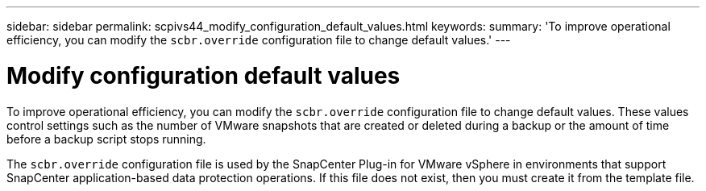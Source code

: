 ---
sidebar: sidebar
permalink: scpivs44_modify_configuration_default_values.html
keywords:
summary: 'To improve operational efficiency, you can modify the `scbr.override` configuration file to change default values.'
---

= Modify configuration default values
:hardbreaks:
:nofooter:
:icons: font
:linkattrs:
:imagesdir: ./media/

[.lead]
To improve operational efficiency, you can modify the `scbr.override` configuration file to change default values. These values control settings such as the number of VMware snapshots that are created or deleted during a backup or the amount of time before a backup script stops running.

The `scbr.override` configuration file is used by the SnapCenter Plug-in for VMware vSphere in environments that support SnapCenter application-based data protection operations. If this file does not exist, then you must create it from the template file.
